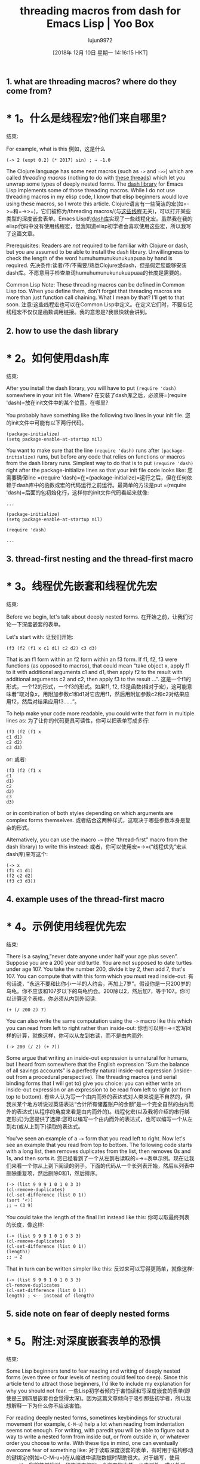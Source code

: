 #+TITLE: threading macros from dash for Emacs Lisp | Yoo Box
#+URL: https://yoo2080.wordpress.com/2014/02/23/threading-macros-from-dash-for-emacs-lisp/
#+AUTHOR: lujun9972
#+TAGS: raw
#+DATE: [2018年 12月 10日 星期一 14:16:15 HKT]
#+LANGUAGE:  zh-CN
#+OPTIONS:  H:6 num:nil toc:t n:nil ::t |:t ^:nil -:nil f:t *:t <:nil

** 1. what are threading macros? where do they come from?
* * 1。什么是线程宏?他们来自哪里?
:PROPERTIES:
属性:
:CUSTOM_ID: sec-1
:CUSTOM_ID sec-1
:END:
结束:

For example, what is this
例如，这是什么

#+BEGIN_EXAMPLE
(-> 2 (expt 0.2) (* 2017) sin) ; ⇒ -1.0
#+END_EXAMPLE

The Clojure language has some neat macros (such as =->= and =->>=) which are called /threading macros/ (nothing to do with [[http://en.wikipedia.org/wiki/Thread_(computing)][these threads]]) which let you unwrap some types of deeply nested forms. The [[https://github.com/magnars/dash.el][dash library]] for Emacs Lisp implements some of those threading macros. While I do not use threading macros in my elisp code, I know that elisp beginners would love using these macros, so I wrote this article.
Clojure语言有一些简洁的宏(如=->=和=->>=)，它们被称为/threading macros/(与[[http://en.wikipedia.org/wiki/Thread_(computing)][这些线程]]无关)，可以打开某些类型的深度嵌套表单。Emacs Lisp的[[https://github.com/magnars/dash.el][dash库]]实现了一些线程化宏。虽然我在我的elisp代码中没有使用线程宏，但我知道elisp初学者会喜欢使用这些宏，所以我写了这篇文章。

Prerequisites: Readers are /not/ required to be familiar with Clojure or dash, but you are assumed to be able to install the dash library. Unwillingness to check the length of the word humuhumunukunukuapuaa by hand is required.
先决条件:读者/不/不需要/熟悉Clojure或dash，但是假定您能够安装dash库。不愿意用手检查单词humuhumunukunukuapuaa的长度是需要的。

Common Lisp Note: These threading macros can be defined in Common Lisp too. When you define them, don't forget that threading macros are more than just function call chaining. What I mean by that? I'll get to that soon.
注意:这些线程宏也可以在Common Lisp中定义。在定义它们时，不要忘记线程宏不仅仅是函数调用链接。我的意思是?我很快就会讲到。

** 2. how to use the dash library
* * 2。如何使用dash库
:PROPERTIES:
属性:
:CUSTOM_ID: sec-2
:CUSTOM_ID sec-2
:END:
结束:

After you install the dash library, you will have to put =(require 'dash)= somewhere in your init file. Where?
在安装了dash库之后，必须将=(require 'dash)=放在init文件中的某个位置。在哪里?

You probably have something like the following two lines in your init file.
您的init文件中可能有以下两行代码。

#+BEGIN_EXAMPLE
(package-initialize)
(setq package-enable-at-startup nil)
#+END_EXAMPLE

You want to make sure that the line =(require 'dash)= runs after =(package-initialize)= runs, but before any code that relies on functions or macros from the dash library runs. Simplest way to do that is to put =(require 'dash)= right after the package-initialize lines so that your init file code looks like:
您需要确保line =(require 'dash)=在=(package-initialize)=运行之后，但在任何依赖于dash库中的函数或宏的代码运行之前运行。最简单的方法是put =(require 'dash)=后面的包初始化行，这样你的init文件代码看起来就像:

#+BEGIN_EXAMPLE
...

(package-initialize)
(setq package-enable-at-startup nil)

(require 'dash)

...
#+END_EXAMPLE

** 3. thread-first nesting and the thread-first macro
* * 3。线程优先嵌套和线程优先宏
:PROPERTIES:
属性:
:CUSTOM_ID: sec-3
:CUSTOM_ID sec-3
:END:
结束:

Before we begin, let's talk about deeply nested forms.
在开始之前，让我们讨论一下深度嵌套的表单。

Let's start with:
让我们开始:

#+BEGIN_EXAMPLE
(f3 (f2 (f1 x c1 d1) c2 d2) c3 d3)
#+END_EXAMPLE

That is an f1 form within an f2 form within an f3 form. If f1, f2, f3 were functions (as opposed to macros), that could mean “take object x, apply f1 to it with additional arguments c1 and d1, then apply f2 to the result with additional arguments c2 and c2, then apply f3 to the result ...”.
这是一个f1的形式，一个f2的形式，一个f3的形式。如果f1, f2, f3是函数(相对于宏)，这可能意味着“取对象x，用附加参数c1和d1对它应用f1，然后用附加参数c2和c2对结果应用f2，然后对结果应用f3……”。

To help make your code more readable, you could write that form in multiple lines as:
为了让你的代码更具可读性，你可以把表单写成多行:

#+BEGIN_EXAMPLE
(f3 (f2 (f1 x
c1 d1)
c2 d2)
c3 d3)
#+END_EXAMPLE

or:
或者:

#+BEGIN_EXAMPLE
(f3 (f2 (f1 x
c1
d1)
c2
d2)
c3
d3)
#+END_EXAMPLE

or in combination of both styles depending on which arguments are complex forms themselves.
或者结合这两种样式，这取决于哪些参数本身是复杂的形式。

Alternatively, you can use the macro =->= (the “thread-first” macro from the dash library) to write this instead:
或者，你可以使用宏=->=(“线程优先”宏从dash库)来写这个:

#+BEGIN_EXAMPLE
(-> x
(f1 c1 d1)
(f2 c2 d2)
(f3 c3 d3))
#+END_EXAMPLE

** 4. example uses of the thread-first macro
* * 4。示例使用线程优先宏
:PROPERTIES:
属性:
:CUSTOM_ID: sec-4
:CUSTOM_ID sec-4
:END:
结束:

There is a saying,”never date anyone under half your age plus seven”. Suppose you are a 200 year old turtle. You are not supposed to date turtles under age 107. You take the number 200, divide it by 2, then add 7, that's 107. You can compute that with this form which you must read inside-out:
有句话说，“永远不要和比你小一半的人约会，再加上7岁”。假设你是一只200岁的乌龟。你不应该和107岁以下的乌龟约会。200除以2，然后加7，等于107。你可以计算这个表格，你必须从内到外阅读:

#+BEGIN_EXAMPLE
(+ (/ 200 2) 7)
#+END_EXAMPLE

You can also write the same computation using the =->= macro like this which you can read from left to right rather than inside-out:
你也可以用=->=宏写同样的计算，就像这样，你可以从左到右读，而不是由内而外:

#+BEGIN_EXAMPLE
(-> 200 (/ 2) (+ 7))
#+END_EXAMPLE

Some argue that writing an inside-out expression is unnatural for humans, but I heard from somewhere that the English expression “Sum the balance of all savings accounts” is a perfectly natural inside-out expression (inside-out from a procedural perspective). The threading macros (and serial binding forms that I will get to) give you choice: you can either write an inside-out expression or an expression to be read from left to right (or from top to bottom).
有些人认为写一个由内而外的表达式对人类来说是不自然的，但我从某个地方听说过英语表达“合计所有储蓄账户的余额”是一个完全自然的由内而外的表达式(从程序的角度来看是由内而外的)。线程化宏(以及我将介绍的串行绑定形式)为您提供了选择:您可以编写一个由内而外的表达式，也可以编写一个从左到右(或从上到下)读取的表达式。

You've seen an example of a =->= form that you read left to right. Now let's see an example that you read from top to bottom. The following code starts with a long list, then removes duplicates from the list, then removes 0s and 1s, and then sorts it.
您已经看到了一个从左到右读取的=->=表单示例。现在让我们来看一个你从上到下阅读的例子。下面的代码从一个长列表开始，然后从列表中删除重复项，然后删除0和1，然后排序。

#+BEGIN_EXAMPLE
(-> (list 9 9 9 1 0 1 0 3 3)
(cl-remove-duplicates)
(cl-set-difference (list 0 1))
(sort '<))
;; ⇒ (3 9)
#+END_EXAMPLE

You could take the length of the final list instead like this:
你可以取最终列表的长度，像这样:

#+BEGIN_EXAMPLE
(-> (list 9 9 9 1 0 1 0 3 3)
(cl-remove-duplicates)
(cl-set-difference (list 0 1))
(length))
;; ⇒ 2
#+END_EXAMPLE

That in turn can be written simpler like this:
反过来可以写得更简单，就像这样:

#+BEGIN_EXAMPLE
(-> (list 9 9 9 1 0 1 0 3 3)
cl-remove-duplicates
(cl-set-difference (list 0 1))
length) ; <-- instead of (length)
#+END_EXAMPLE

** 5. side note on fear of deeply nested forms
* * 5。附注:对深度嵌套表单的恐惧
:PROPERTIES:
属性:
:CUSTOM_ID: sec-5
:CUSTOM_ID sec-5
:END:
结束:

Some Lisp beginners tend to fear reading and writing of deeply nested forms (even three or four levels of nesting could feel too deep). Since this article tend to attract those beginners, I'd like to include my explanation for why you should not fear.
一些Lisp初学者倾向于害怕读和写深度嵌套的表单(即使是三到四层嵌套也会觉得太深)。因为这篇文章倾向于吸引那些初学者，所以我想解释一下为什么你不应该害怕。

For reading deeply nested forms, sometimes keybindings for structural movement (for example, =C-M-u=) help a lot when reading from indentation seems not enough. For writing, with paredit you will be able to figure out a way to write a nested form from inside out, or from outside in, or whatever order you choose to write. With these tips in mind, one can eventually overcome fear of something like:
对于读取深度嵌套的表单，有时用于结构移动的键绑定(例如=C-M-u=)在从缩进中读取数据时帮助很大。对于编写，使用paredit，您将能够找到一种方法来编写一个嵌套的表单，从内到外，或从外到内，或您选择的任何顺序。有了这些提示，一个人最终可以克服对某些事情的恐惧，比如:

#+BEGIN_EXAMPLE
;; from color.el
(defun color-saturate-name (name percent)
"Make a color with a specified NAME more saturated by PERCENT."
(apply 'color-rgb-to-hex
(apply 'color-hsl-to-rgb
(apply 'color-saturate-hsl
(append
(apply 'color-rgb-to-hsl
(color-name-to-rgb name))
(list percent))))))
#+END_EXAMPLE

Maybe read my previous articles on [[https://yoo2080.wordpress.com/2014/07/04/it-is-not-hard-to-read-lisp-code/][how to read Lisp code easily]] and [[https://yoo2080.wordpress.com/2014/07/20/it-is-not-hard-to-edit-lisp-code/][how to edit Lisp code easily]]. End of side note.
请阅读我之前的文章[[https://yoo2080.wordpress.com/2014/07/04/it- not- - Lisp -code/][如何轻松阅读Lisp代码]]和[[https://yoo2080.wordpress.com/2014/07/20/it- not- - Lisp -code/][如何轻松编辑Lisp代码]]。边注结束。

** 6. thread-last nesting and the thread-last macro
* * 6。线程最后的嵌套和线程最后的宏
:PROPERTIES:
属性:
:CUSTOM_ID: sec-6
:CUSTOM_ID sec-6
:END:
结束:

#+BEGIN_EXAMPLE
(f3 a3 b3 (f2 a2 b2 (f1 a1 b1 x)))
#+END_EXAMPLE

can be written in multiline as:
可以用多行写成:

#+BEGIN_EXAMPLE
(f3 a3 b3
(f2 a2 b2
(f1 a1 b1
x)))
#+END_EXAMPLE

or as:
或者为:

#+BEGIN_EXAMPLE
(f3 a3
b3
(f2 a2
b2
(f1 a1
b1
x)))
#+END_EXAMPLE

or you can use the macro =->>= (the “thread-last” macro from the dash library) to write that instead as:
或者你可以使用宏=->>= (" thread-last "宏从短跑库)来代替写:

#+BEGIN_EXAMPLE
(->> x
(f1 a1 b1)
(f2 a2 b2)
(f3 a3 b3))
#+END_EXAMPLE

** 7. example uses of the thread-last macro
* * 7。示例使用了thread-last宏
:PROPERTIES:
属性:
:CUSTOM_ID: sec-7
:CUSTOM_ID sec-7
:END:
结束:

#+BEGIN_EXAMPLE
(->> "1 3 5 7 9 11 13 15 17 19"
split-string
(mapcar 'string-to-int)
(cl-reduce '+))
;; ⇒ 100
#+END_EXAMPLE

That splits the string to get a list of strings, then maps =string-to-int= to the list in order to get a list of numbers, then sums the numbers.
它将字符串分割成一个字符串列表，然后将=string-to-int=映射到该列表以获得一个数字列表，然后对这些数字求和。

** 8. thread-middle macro
* * 8。thread-middle宏
:PROPERTIES:
属性:
:CUSTOM_ID: sec-8
:CUSTOM_ID sec-8
:END:
结束:

This deeply nested Lisp form
这个深度嵌套的Lisp表单

#+BEGIN_EXAMPLE
(f3 a3 b3 (f2 a2 b2 (f1 a1 b1 x c1 d1) c2 d2) c3 d3)
#+END_EXAMPLE

can be indented like
可以缩进吗

#+BEGIN_EXAMPLE
(f3 a3 b3
(f2 a2 b2
(f1 a1 b1
x
c1 d1)
c2 d2)
c3 d3)
#+END_EXAMPLE

or like
或者像

#+BEGIN_EXAMPLE
(f3 a3
b3
(f2 a2
b2
(f1 a1
b1
x
c1
d1)
c2
d2)
c3
d3)
#+END_EXAMPLE

That can be written using the macro =-->= as:
可以使用宏=——>= as:

#+BEGIN_EXAMPLE
(--> x
(f1 a1 b1 it c1 d1)
(f2 a2 b2 it c2 d2)
(f3 a3 b3 it c3 d3))
#+END_EXAMPLE

Clojure Note: Clojure users who want to use thread-middle macro in Clojure code should see [[http://stackoverflow.com/questions/10068398/generalized-threading-macro-in-clojure][Generalized Threading Macro in Clojure]].
注意:希望在Clojure代码中使用线程中间宏的Clojure用户应该查看[[http://stackoverflow.com/questions/10068398/generalizing-threading-macro -in- Clojure] [Clojure中的通用线程宏]]。

** 9. rewriting some deeply nested form as a serial binding
* * 9。将深度嵌套的表单重写为串行绑定
:PROPERTIES:
属性:
:CUSTOM_ID: sec-9
:CUSTOM_ID sec-9
:END:
结束:

If f1, f2, f3 are functions (as opposed to macros), one can also simply write this:
如果f1, f2, f3是函数(相对于宏)，我们也可以简单地这样写:

#+BEGIN_EXAMPLE
(let ((it x))
(setq it (f1 a1 b1 it c1 d1)
it (f2 a2 b2 it c2 d2))
(f3 a3 b3 it c3 d3))
#+END_EXAMPLE

or this:
或:

#+BEGIN_EXAMPLE
(let* ((it x)
(it (f1 a1 b1 it c1 d1))
(it (f2 a2 b2 it c2 d2)))
(f3 a3 b3 it c3 d3))
#+END_EXAMPLE

or you can use the threading macro.
或者你可以使用线程宏。

** 10. threading macros are more than serial binding
* * 10。线程宏不仅仅是串行绑定
:PROPERTIES:
属性:
:CUSTOM_ID: sec-10
:CUSTOM_ID sec-10
:END:
结束:

Threading macros can be more than just chaining function calls because you can use them with other macros like loop macros or conditionals. For example, you can write your own REPL (Read Eval Print Loop) like this:
线程化宏不仅仅是链接函数调用，因为您可以将它们与其他宏(如循环宏或条件)一起使用。例如，你可以这样写你自己的REPL(读Eval打印循环):

#+BEGIN_EXAMPLE
(-> (read t) ; Read
eval ; Eval
print ; Print
(cl-loop (sit-for 1))) ; Loop
#+END_EXAMPLE

which expands to:
扩大到:

#+BEGIN_EXAMPLE
(cl-loop
(print (eval (read t)))
(sit-for 1))
#+END_EXAMPLE

(Try it. You can get out of the infinite loop by pressing =C-g=)
(试一试。可以通过按=C-g=)跳出无限循环

Is humuhumunukunukuapuaa a long word? I would consider words longer than 20 letters as long words.
humuhumunukunukuapuaa是一个很长的单词吗?我认为超过20个字母的单词就是长单词。

#+BEGIN_EXAMPLE
(--> "humuhumunukunukuapuaa"
(length it)
(< it 20)
(if it 'short 'long))
;; ⇒ long
#+END_EXAMPLE

Yes, it is long.
是的，它很长。

** 11. closing notes
* * 11。关闭笔记
:PROPERTIES:
属性:
:CUSTOM_ID: sec-11
:CUSTOM_ID sec-11
:END:
结束:

- This article is part of the [[https://yoo2080.wordpress.com/2013/08/07/living-with-emacs-lisp/][Living with Emacs Lisp]] series.
-这篇文章是[[https://yoo2080.wordpress.com/2013/08/07/living-with-emacs-lisp/][与Emacs Lisp一起生活]]系列的一部分。
- Why are they called threading macros? I do not know.
-为什么它们被称为线程宏?我不知道。

Everything I want beginners to know for this topic is covered now. The rest is optional reading.
我想让初学者知道的关于这个主题的所有内容现在都有了。其余的是选读。

** 12. optional reading
* * 12。可选的阅读
:PROPERTIES:
属性:
:CUSTOM_ID: sec-12
:CUSTOM_ID sec-12
:END:
结束:

*** 12.1. sum under reciprocal
12.1 * * *。在互惠的总和
:PROPERTIES:
属性:
:CUSTOM_ID: sec-12-1
:CUSTOM_ID sec-12-1
:END:
结束:

Alice takes 30 minutes to finish a bowl of jjajangmyeon. Bob takes 40 minutes to finish the same. With Alice and Bob working together on the same one bowl of jjajangmyeon, how many minutes does it take to finish the bowl? Sum of 30 minutes and 40 minutes [[http://prog21.dadgum.com/121.html][under reciprocal]]. To calculate it,
爱丽丝要花30分钟才能喝完一碗jjajangmyeon。鲍勃花了40分钟完成同样的工作。爱丽丝和鲍勃一起在一碗jjajangmyeon上工作，完成一碗需要多少分钟?30分钟和40分钟的总和[[http://prog21.dadgum.com/121.html][互惠]]。来计算,

#+BEGIN_EXAMPLE
(->> (list 30 40)
(--map (/ 1.0 it))
(-reduce '+)
(/ 1.0))
;; ⇒ 17.142857142857142
#+END_EXAMPLE

So it takes about 17 minutes.
大概需要17分钟。

*** 12.2. art of minimizing use of thread-middle macro
12.2 * * *。最小化线程中间宏使用的艺术
:PROPERTIES:
属性:
:CUSTOM_ID: sec-12-2
:CUSTOM_ID sec-12-2
:END:
结束:

In Clojure, consensus seems to be that Clojure libraries should be designed in such a way that users usually only have to use just one of the thread-first macro and the thread-last macro just once for a group of steps. The dash library and the [[https://github.com/magnars/s.el][s library]] are two Emacs Lisp libraries that sticks to that Clojure consensus and that is a sort of selling point of the two libraries. For example, many functions from dash that work on lists consistently take the list as the last argument so that you can use just the thread-last macro with them. If you want to get the most out of threading macros, you may want to start depending on functions from the two libraries.
在Clojure中，人们一致认为Clojure库的设计方式应该是，对于一组步骤，用户通常只需使用一个线程优先宏和一个线程最后宏中的一个。dash库和[[https://github.com/magnars/s.el][s库]]是两个坚持Clojure共识的Emacs Lisp库，这是这两个库的某种卖点。例如，许多在列表上工作的dash函数始终将列表作为最后一个参数，这样您就可以对它们使用thread-last宏。如果您想充分利用线程化宏，您可能需要开始依赖这两个库中的函数。

My examples in this article show some reliance on [[http://www.gnu.org/software/emacs/manual/html_node/cl/][CL-LIB]] functions (rather than functions from the two libraries: dash and s) because I tend to depend on CL-LIB functions and also because I am not assuming the readers to be familiar with functions from the two libraries. (I tend to use CL-LIB more because it's shipped with Emacs.)
我在本文中展示一些例子依赖[[http://www.gnu.org/software/emacs/manual/html_node/cl/] [CL-LIB]]函数(而不是从两个库函数:破折号和s)因为我倾向于依赖CL-LIB功能也因为我不假设读者熟悉两个库的功能。(我更倾向于使用CL-LIB，因为它是Emacs附带的。)

Clojure programmers sometimes come to a situation where they have to write a form that seems to require two or three times last-argument threading and just one first-argument or middle-argument threading. In that case, some of them tend to use a neat trick to manage to write it with the thread-last macro (rather than write it with the thread-middle macro). An Emacs Lisp equivalent would be, for example, you might be using the s library and you want to take a list of strings, trim them, then join them with comma, and then wrap the result in curly braces using just the threading-last macro, but you are wondering what to do with the last step. You can just do this:
Clojure程序员有时会遇到这样的情况，他们必须编写一个表单，该表单似乎需要两到三次后参数线程化，而只需一次前参数或中间参数线程化。在这种情况下，他们中的一些人倾向于使用一个巧妙的技巧来设法用线程最后的宏(而不是用线程中间的宏)来编写它。一个Emacs Lisp等价的,例如,你可能使用图书馆,你想要一个字符串列表,修剪它们,然后用逗号,加入他们的行列,然后用花括号中的结果使用threading-last宏,但是你不知道如何处理的最后一步。你可以这样做:

#+BEGIN_EXAMPLE
(require 's)
(->> (list " bacon " "milk" "tofu")
(-map 's-trim)
(s-join ", ")
((lambda (s) (concat "{" s "}"))))
#+END_EXAMPLE

That's the trick (the use of lambda in the last step). Actually in this particular case, you don't need that trick, you can just write:
这就是诀窍(在最后一步中使用lambda)。实际上在这种情况下，你不需要这个技巧，你可以这样写:

#+BEGIN_EXAMPLE
(->> (list " bacon " "milk" "tofu")
(-map 's-trim)
(s-join ", ")
(s-prepend "{")
(s-append "}"))
#+END_EXAMPLE

Or you can use [[https://kotka.de/blog/2010/04/Did_you_know_II.html][this trick]] too.
或者你也可以使用[[https://kotka.de/blog/2010/04/Did_you_know_II.html][这个技巧]]。

